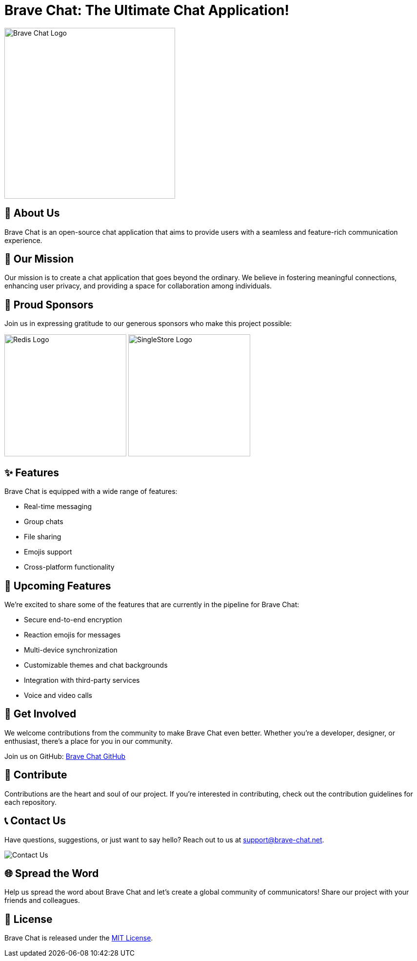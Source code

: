 = Brave Chat: The Ultimate Chat Application!

image::https://avatars.githubusercontent.com/u/117317339?s=400&u=0e4c1c516610f5d91ece8bd294ab75581c71ec22&v=4[Brave Chat Logo, 350]

== 📜 About Us

Brave Chat is an open-source chat application that aims to provide users with a seamless and feature-rich communication experience.

== 🌟 Our Mission

Our mission is to create a chat application that goes beyond the ordinary. We believe in fostering meaningful connections, enhancing user privacy, and providing a space for collaboration among individuals.

== 🤝 Proud Sponsors

Join us in expressing gratitude to our generous sponsors who make this project possible:

image:https://seekvectorlogo.com/wp-content/uploads/2022/02/redis-labs-vector-logo-2022-small.png[Redis Logo, 250]
image:https://assets.stickpng.com/images/62f9006fa8320dd346143be1.png[SingleStore Logo, 250]

== ✨ Features

Brave Chat is equipped with a wide range of features:

- Real-time messaging
- Group chats
- File sharing
- Emojis support
- Cross-platform functionality

== 🚀 Upcoming Features

We're excited to share some of the features that are currently in the pipeline for Brave Chat:

- Secure end-to-end encryption
- Reaction emojis for messages
- Multi-device synchronization
- Customizable themes and chat backgrounds
- Integration with third-party services
- Voice and video calls

== 👥 Get Involved

We welcome contributions from the community to make Brave Chat even better. Whether you're a developer, designer, or enthusiast, there's a place for you in our community.

Join us on GitHub: link:https://github.com/brave-chat[Brave Chat GitHub]

== 👏 Contribute

Contributions are the heart and soul of our project. If you're interested in contributing, check out the contribution guidelines for each repository.

== 📞 Contact Us

Have questions, suggestions, or just want to say hello? Reach out to us at support@brave-chat.net.

image::contact_us.png[Contact Us]

== 🌐 Spread the Word

Help us spread the word about Brave Chat and let's create a global community of communicators! Share our project with your friends and colleagues.

== 📄 License

Brave Chat is released under the link:https://github.com/brave-chat/brave-chat/blob/main/LICENSE[MIT License].


